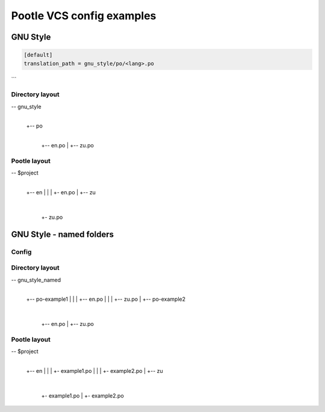 Pootle VCS config examples
==========================



GNU Style
---------

.. code-block:: ini

   [default]
   translation_path = gnu_style/po/<lang>.po
```

Directory layout
^^^^^^^^^^^^^^^^

-- gnu_style
   |
   +-- po
       |
       +-- en.po
       |
       +-- zu.po


Pootle layout
^^^^^^^^^^^^^


-- $project
   |
   +-- en
   |   |
   |   +- en.po
   |   
   +-- zu
       |
       +- zu.po



GNU Style - named folders
-------------------------

Config
^^^^^^

.. code-block:: ini
   [default]
   translation_path = gnu_style_named/po-<filename>/<lang>.po


Directory layout
^^^^^^^^^^^^^^^^

-- gnu_style_named
   |
   +-- po-example1
   |   |
   |   +-- en.po
   |   |
   |   +-- zu.po
   |
   +-- po-example2
       |
       +-- en.po
       |
       +-- zu.po


Pootle layout
^^^^^^^^^^^^^

-- $project
   |
   +-- en
   |   |
   |   +- example1.po
   |   |
   |   +- example2.po   
   |   
   +-- zu
       |
       +- example1.po
       |
       +- example2.po   

